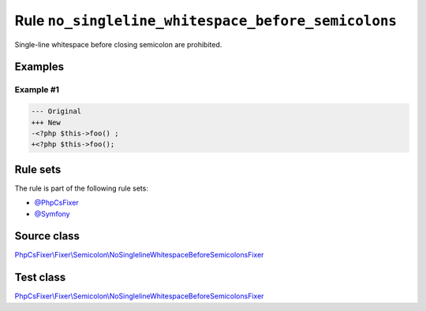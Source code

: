 ===================================================
Rule ``no_singleline_whitespace_before_semicolons``
===================================================

Single-line whitespace before closing semicolon are prohibited.

Examples
--------

Example #1
~~~~~~~~~~

.. code-block:: diff

   --- Original
   +++ New
   -<?php $this->foo() ;
   +<?php $this->foo();

Rule sets
---------

The rule is part of the following rule sets:

- `@PhpCsFixer <./../../ruleSets/PhpCsFixer.rst>`_
- `@Symfony <./../../ruleSets/Symfony.rst>`_

Source class
------------

`PhpCsFixer\\Fixer\\Semicolon\\NoSinglelineWhitespaceBeforeSemicolonsFixer <./../../../src/Fixer/Semicolon/NoSinglelineWhitespaceBeforeSemicolonsFixer.php>`_

Test class
------------

`PhpCsFixer\\Fixer\\Semicolon\\NoSinglelineWhitespaceBeforeSemicolonsFixer <./../../../tests/Fixer/Semicolon/NoSinglelineWhitespaceBeforeSemicolonsFixerTest.php>`_
